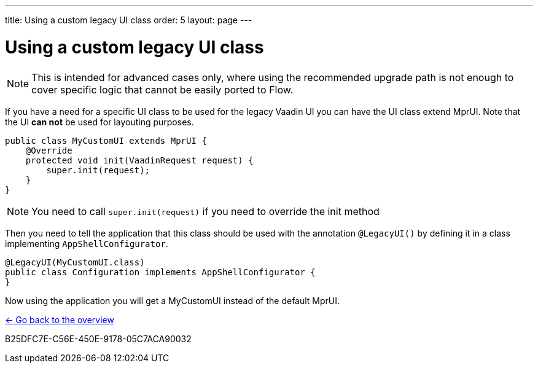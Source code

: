 ---
title: Using a custom legacy UI class
order: 5
layout: page
---

= Using a custom legacy UI class

[NOTE]
This is intended for advanced cases only, where using the recommended upgrade path
is not enough to cover specific logic that cannot be easily ported to Flow.

If you have a need for a specific UI class to be used for the legacy Vaadin UI you
can have the UI class extend MprUI. Note that the UI *can not* be used for layouting purposes.

[source,java]
----
public class MyCustomUI extends MprUI {
    @Override
    protected void init(VaadinRequest request) {
        super.init(request);
    }
}
----

[NOTE]
You need to call `super.init(request)` if you need to override the init method

Then you need to tell the application that this class should be used with the
annotation `@LegacyUI()` by defining it in a class implementing `AppShellConfigurator`.

[source,java]
----
@LegacyUI(MyCustomUI.class)
public class Configuration implements AppShellConfigurator {
}
----

Now using the application you will get a MyCustomUI instead of the
default MprUI.

<<../overview#,<- Go back to the overview>>


[.discussion-id]
B25DFC7E-C56E-450E-9178-05C7ACA90032

